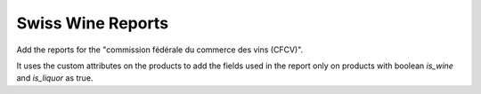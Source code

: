 Swiss Wine Reports
==================

Add the reports for the "commission fédérale du commerce des vins (CFCV)".

It uses the custom attributes on the products to add the fields used in
the report only on products with boolean `is_wine` and `is_liquor` as true.
